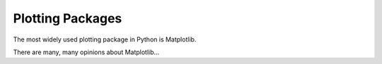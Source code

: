 Plotting Packages
=================

The most widely used plotting package in Python is Matplotlib.

There are many, many opinions about Matplotlib...
